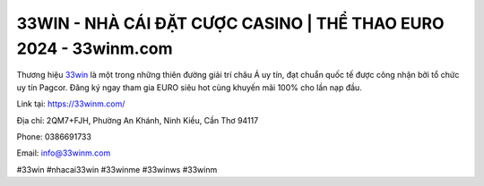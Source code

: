 33WIN - NHÀ CÁI ĐẶT CƯỢC CASINO | THỂ THAO EURO 2024 - 33winm.com
===================================

Thương hiệu `33win <https://33winm.com/>`_ là một trong những thiên đường giải trí châu Á uy tín, đạt chuẩn quốc tế được công nhận bởi tổ chức uy tín Pagcor. Đăng ký ngay tham gia EURO siêu hot cùng khuyến mãi 100% cho lần nạp đầu. 

Link tại: https://33winm.com/

Địa chỉ: 2QM7+FJH, Phường An Khánh, Ninh Kiều, Cần Thơ 94117

Phone: 0386691733

Email: info@33winm.com

#33win #nhacai33win #33winme #33winws #33winm
